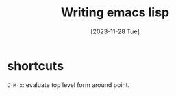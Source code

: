 #+title: Writing emacs lisp
#+categories: emacs
#+tags: emacs-lisp
#+date: [2023-11-28 Tue]

* shortcuts

~C-M-x~: evaluate top level form around point.
